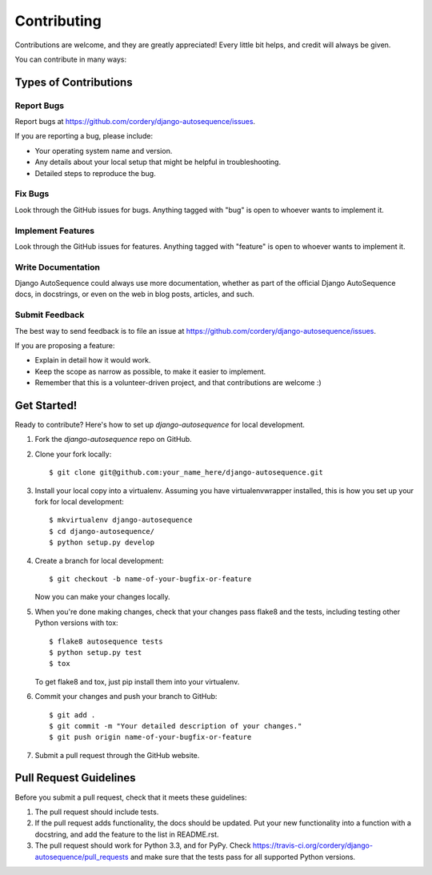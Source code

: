 ============
Contributing
============

Contributions are welcome, and they are greatly appreciated! Every
little bit helps, and credit will always be given. 

You can contribute in many ways:

Types of Contributions
----------------------

Report Bugs
~~~~~~~~~~~

Report bugs at https://github.com/cordery/django-autosequence/issues.

If you are reporting a bug, please include:

* Your operating system name and version.
* Any details about your local setup that might be helpful in troubleshooting.
* Detailed steps to reproduce the bug.

Fix Bugs
~~~~~~~~

Look through the GitHub issues for bugs. Anything tagged with "bug"
is open to whoever wants to implement it.

Implement Features
~~~~~~~~~~~~~~~~~~

Look through the GitHub issues for features. Anything tagged with "feature"
is open to whoever wants to implement it.

Write Documentation
~~~~~~~~~~~~~~~~~~~

Django AutoSequence could always use more documentation, whether as part of the 
official Django AutoSequence docs, in docstrings, or even on the web in blog posts,
articles, and such.

Submit Feedback
~~~~~~~~~~~~~~~

The best way to send feedback is to file an issue at https://github.com/cordery/django-autosequence/issues.

If you are proposing a feature:

* Explain in detail how it would work.
* Keep the scope as narrow as possible, to make it easier to implement.
* Remember that this is a volunteer-driven project, and that contributions
  are welcome :)

Get Started!
------------

Ready to contribute? Here's how to set up `django-autosequence` for local development.

1. Fork the `django-autosequence` repo on GitHub.
2. Clone your fork locally::

    $ git clone git@github.com:your_name_here/django-autosequence.git

3. Install your local copy into a virtualenv. Assuming you have virtualenvwrapper installed, this is how you set up your fork for local development::

    $ mkvirtualenv django-autosequence
    $ cd django-autosequence/
    $ python setup.py develop

4. Create a branch for local development::

    $ git checkout -b name-of-your-bugfix-or-feature

   Now you can make your changes locally.

5. When you're done making changes, check that your changes pass flake8 and the
   tests, including testing other Python versions with tox::

        $ flake8 autosequence tests
        $ python setup.py test
        $ tox

   To get flake8 and tox, just pip install them into your virtualenv. 

6. Commit your changes and push your branch to GitHub::

    $ git add .
    $ git commit -m "Your detailed description of your changes."
    $ git push origin name-of-your-bugfix-or-feature

7. Submit a pull request through the GitHub website.

Pull Request Guidelines
-----------------------

Before you submit a pull request, check that it meets these guidelines:

1. The pull request should include tests.
2. If the pull request adds functionality, the docs should be updated. Put
   your new functionality into a function with a docstring, and add the
   feature to the list in README.rst.
3. The pull request should work for Python 3.3, and for PyPy. Check
   https://travis-ci.org/cordery/django-autosequence/pull_requests
   and make sure that the tests pass for all supported Python versions.
